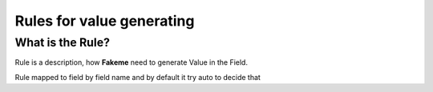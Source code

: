 Rules for value generating
==========================

What is the Rule?
-------------

Rule is a description, how **Fakeme** need to generate Value in the Field.

Rule mapped to field by field name and by default it try auto to decide that

